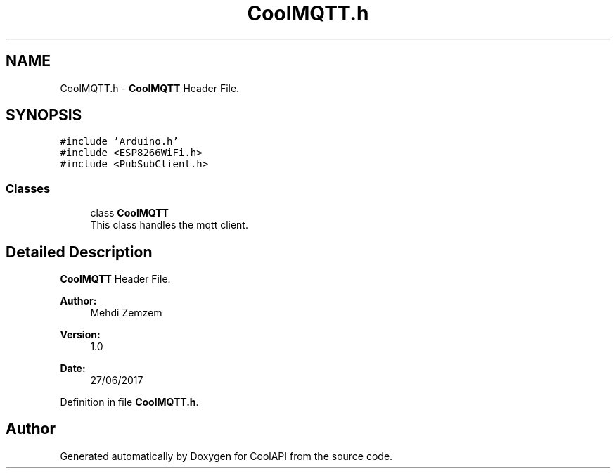 .TH "CoolMQTT.h" 3 "Wed Jun 28 2017" "CoolAPI" \" -*- nroff -*-
.ad l
.nh
.SH NAME
CoolMQTT.h \- \fBCoolMQTT\fP Header File\&.  

.SH SYNOPSIS
.br
.PP
\fC#include 'Arduino\&.h'\fP
.br
\fC#include <ESP8266WiFi\&.h>\fP
.br
\fC#include <PubSubClient\&.h>\fP
.br

.SS "Classes"

.in +1c
.ti -1c
.RI "class \fBCoolMQTT\fP"
.br
.RI "This class handles the mqtt client\&. "
.in -1c
.SH "Detailed Description"
.PP 
\fBCoolMQTT\fP Header File\&. 


.PP
\fBAuthor:\fP
.RS 4
Mehdi Zemzem 
.RE
.PP
\fBVersion:\fP
.RS 4
1\&.0 
.RE
.PP
\fBDate:\fP
.RS 4
27/06/2017 
.RE
.PP

.PP
Definition in file \fBCoolMQTT\&.h\fP\&.
.SH "Author"
.PP 
Generated automatically by Doxygen for CoolAPI from the source code\&.
